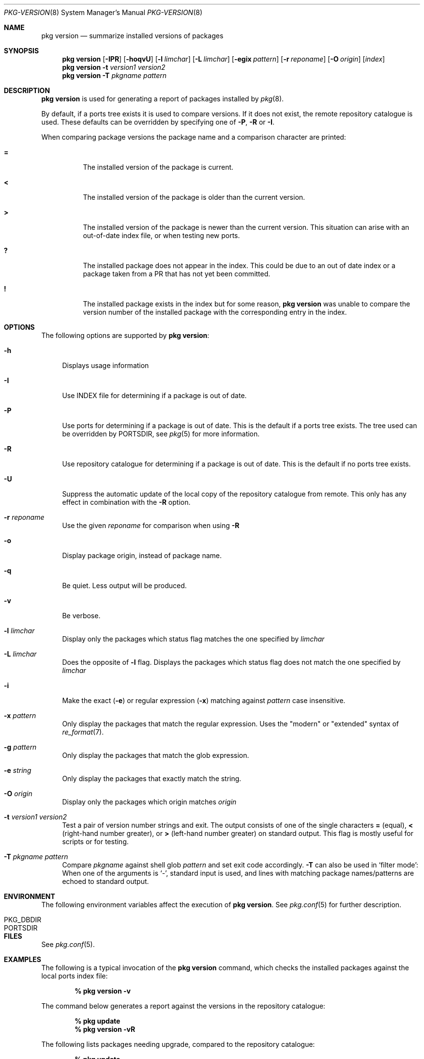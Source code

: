 .\"
.\" FreeBSD pkg - a next generation package for the installation and maintenance
.\" of non-core utilities.
.\"
.\" Redistribution and use in source and binary forms, with or without
.\" modification, are permitted provided that the following conditions
.\" are met:
.\" 1. Redistributions of source code must retain the above copyright
.\"    notice, this list of conditions and the following disclaimer.
.\" 2. Redistributions in binary form must reproduce the above copyright
.\"    notice, this list of conditions and the following disclaimer in the
.\"    documentation and/or other materials provided with the distribution.
.\"
.\"
.\"     @(#)pkg.8
.\" $FreeBSD$
.\"
.Dd February 25, 2013
.Dt PKG-VERSION 8
.Os
.Sh NAME
.Nm "pkg version"
.Nd summarize installed versions of packages
.Sh SYNOPSIS
.Nm
.Op Fl IPR
.Op Fl hoqvU
.Op Fl l Ar limchar
.Op Fl L Ar limchar
.Op Fl egix Ar pattern
.Op Fl r Ar reponame
.Op Fl O Ar origin
.Op Ar index
.Nm
.Fl t Ar version1 Ar version2
.Nm
.Fl T Ar pkgname Ar pattern
.Sh DESCRIPTION
.Nm
is used for generating a report of packages installed by
.Xr pkg 8 .
.Pp
By default, if a ports tree exists it is used to compare versions.
If it does not exist, the remote repository catalogue is used.
These defaults can be overridden by specifying one of
.Fl P ,
.Fl R
or
.Fl I .
.Pp
When comparing package versions the package name and a comparison character are printed:
.Bl -tag -width indent
.It Li =
The installed version of the package is current.
.It Li \&<
The installed version of the package is older than the current version.
.It Li \&>
The installed version of the package is newer than the current version.
This situation can arise with an out-of-date index file, or when
testing new ports.
.It Li \&?
The installed package does not appear in the index.
This could be due to an out of date index or a package taken from a PR
that has not yet been committed.
.It Li \&!
The installed package exists in the index but for some reason,
.Nm
was unable to compare the version number of the installed package
with the corresponding entry in the index.
.El
.Sh OPTIONS
The following options are supported by
.Nm :
.Bl -tag -width F1
.It Fl h
Displays usage information
.It Fl I
Use INDEX file for determining if a package is out of date.
.It Fl P
Use ports for determining if a package is out of date.
This is the default if a ports tree exists.
The tree used can be overridden by PORTSDIR, see
.Xr pkg 5
for more information.
.It Fl R
Use repository catalogue for determining if a package is out of date.
This is the default if no ports tree exists.
.It Fl U
Suppress the automatic update of the local copy of the repository catalogue
from remote.
This only has any effect in combination with the
.Fl R
option.
.It Fl r Ar reponame
Use the given
.Ar reponame
for comparison when using
.Fl R
.It Fl o
Display package origin, instead of package name.
.It Fl q
Be quiet.
Less output will be produced.
.It Fl v
Be verbose.
.It Fl l Ar limchar
Display only the packages which status flag matches the one specified by
.Ar limchar
.It Fl L Ar limchar
Does the opposite of
.Fl l
flag.
Displays the packages which status flag does not match the one
specified by
.Ar limchar
.It Fl i
Make the exact
.Fl ( e )
or regular expression
.Fl ( x )
matching against
.Ar pattern
case insensitive.
.It Fl x Ar pattern
Only display the packages that match the regular expression.
Uses the "modern" or "extended" syntax of
.Xr re_format 7 .
.It Fl g Ar pattern
Only display the packages that match the glob expression.
.It Fl e Ar string
Only display the packages that exactly match the string.
.It Fl O Ar origin
Display only the packages which origin matches
.Ar origin
.It Fl t Ar version1 Ar version2
Test a pair of version number strings and exit.
The output consists of one of the single characters
.Li =
(equal),
.Li \&<
(right-hand number greater), or
.Li \&>
(left-hand number greater) on standard output.
This flag is mostly useful for scripts or for testing.
.It Fl T Ar pkgname Ar pattern
Compare
.Ar pkgname
against shell glob
.Ar pattern
and set exit code accordingly.
.Fl T
can also be used in `filter mode':
When one of the arguments is `-', standard input is used, and lines
with matching package names/patterns are echoed to standard output.
.El
.Sh ENVIRONMENT
The following environment variables affect the execution of
.Nm .
See
.Xr pkg.conf 5
for further description.
.Bl -tag -width ".Ev NO_DESCRIPTIONS"
.It PKG_DBDIR
.It PORTSDIR
.El
.Sh FILES
See
.Xr pkg.conf 5 .
.Sh EXAMPLES
The following is a typical invocation of the
.Nm
command, which checks the installed packages against the local ports
index file:
.Pp
.Dl % pkg version -v
.Pp
The command below generates a report against the versions in the repository catalogue:
.Pp
.Dl % pkg update
.Dl % pkg version -vR
.Pp
The following lists packages needing upgrade, compared to the repository catalogue:
.Pp
.Dl % pkg update
.Dl % pkg version -vRL=
.Pp
The following command compares two package version strings:
.Pp
.Dl % pkg version -t 1.5 1.5.1
.Sh SEE ALSO
.Xr pkg.conf 5 ,
.Xr pkg 8 ,
.Xr pkg-add 8 ,
.Xr pkg-annotate 8 ,
.Xr pkg-audit 8 ,
.Xr pkg-autoremove 8 ,
.Xr pkg-backup 8 ,
.Xr pkg-check 8 ,
.Xr pkg-clean 8 ,
.Xr pkg-convert 8 ,
.Xr pkg-create 8 ,
.Xr pkg-delete 8 ,
.Xr pkg-fetch 8 ,
.Xr pkg-info 8 ,
.Xr pkg-install 8 ,
.Xr pkg-lock 8 ,
.Xr pkg-query 8 ,
.Xr pkg-register 8 ,
.Xr pkg-repo 8 ,
.Xr pkg-rquery 8 ,
.Xr pkg-search 8 ,
.Xr pkg-set 8 ,
.Xr pkg-shell 8 ,
.Xr pkg-shlib 8 ,
.Xr pkg-stats 8 ,
.Xr pkg-update 8 ,
.Xr pkg-updating 8 ,
.Xr pkg-upgrade 8 ,
.Xr pkg-which 8
